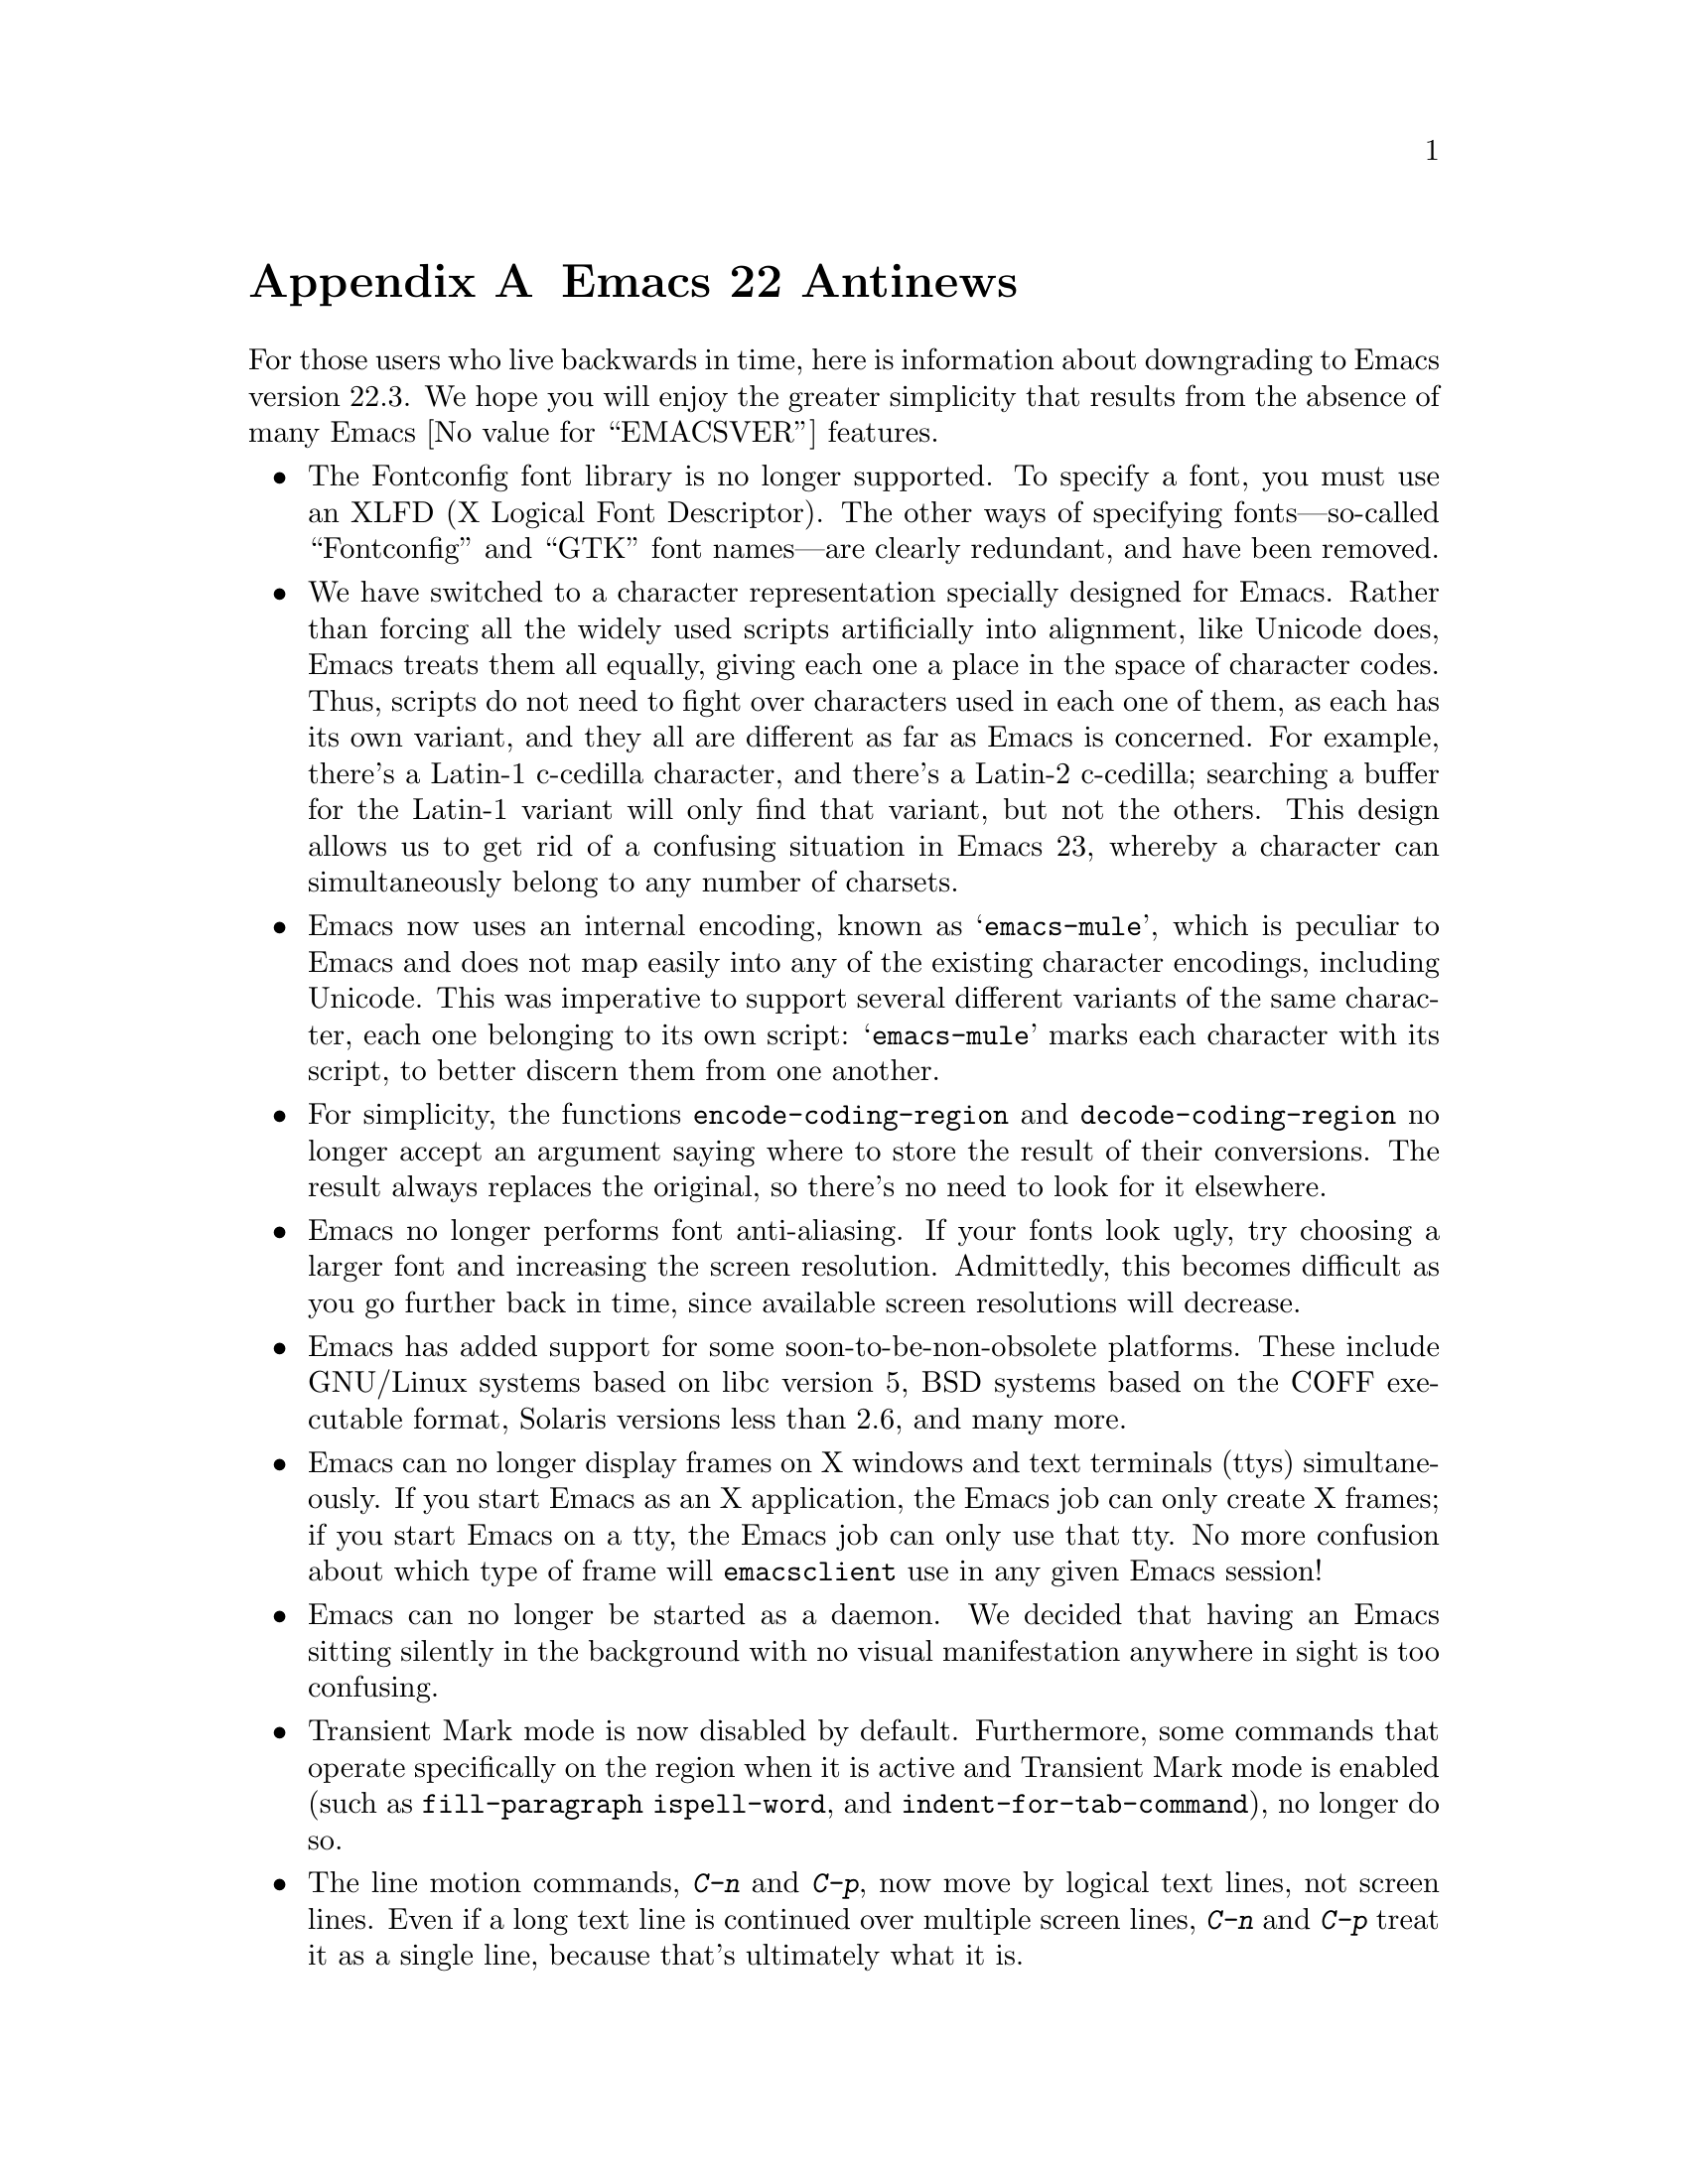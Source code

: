 @c This is part of the Emacs manual.
@c Copyright (C) 2005, 2006, 2007, 2008 Free Software Foundation, Inc.
@c See file emacs.texi for copying conditions.

@node Antinews, Mac OS, X Resources, Top
@appendix Emacs 22 Antinews

  For those users who live backwards in time, here is information
about downgrading to Emacs version 22.3.  We hope you will enjoy the
greater simplicity that results from the absence of many Emacs
@value{EMACSVER} features.

@itemize @bullet

@item
The Fontconfig font library is no longer supported.  To specify a
font, you must use an XLFD (X Logical Font Descriptor).  The other
ways of specifying fonts---so-called ``Fontconfig'' and ``GTK'' font
names---are clearly redundant, and have been removed.

@item
We have switched to a character representation specially designed for
Emacs.  Rather than forcing all the widely used scripts artificially
into alignment, like Unicode does, Emacs treats them all equally,
giving each one a place in the space of character codes.  Thus,
scripts do not need to fight over characters used in each one of them,
as each has its own variant, and they all are different as far as
Emacs is concerned.  For example, there's a Latin-1 c-cedilla
character, and there's a Latin-2 c-cedilla; searching a buffer for the
Latin-1 variant will only find that variant, but not the others.  This
design allows us to get rid of a confusing situation in Emacs 23,
whereby a character can simultaneously belong to any number of
charsets.

@item
Emacs now uses an internal encoding, known as @samp{emacs-mule}, which
is peculiar to Emacs and does not map easily into any of the existing
character encodings, including Unicode.  This was imperative to
support several different variants of the same character, each one
belonging to its own script: @samp{emacs-mule} marks each character
with its script, to better discern them from one another.

@item
For simplicity, the functions @code{encode-coding-region} and
@code{decode-coding-region} no longer accept an argument saying where
to store the result of their conversions.  The result always replaces
the original, so there's no need to look for it elsewhere.

@item
Emacs no longer performs font anti-aliasing.  If your fonts look ugly,
try choosing a larger font and increasing the screen resolution.
Admittedly, this becomes difficult as you go further back in time,
since available screen resolutions will decrease.

@item
Emacs has added support for some soon-to-be-non-obsolete platforms.
These include GNU/Linux systems based on libc version 5, BSD systems
based on the COFF executable format, Solaris versions less than 2.6,
and many more.

@item
Emacs can no longer display frames on X windows and text terminals
(ttys) simultaneously.  If you start Emacs as an X application, the
Emacs job can only create X frames; if you start Emacs on a tty, the
Emacs job can only use that tty.  No more confusion about which type
of frame will @command{emacsclient} use in any given Emacs session!

@item
Emacs can no longer be started as a daemon.  We decided that having an
Emacs sitting silently in the background with no visual manifestation
anywhere in sight is too confusing.

@item
Transient Mark mode is now disabled by default.  Furthermore, some
commands that operate specifically on the region when it is active and
Transient Mark mode is enabled (such as @code{fill-paragraph}
@code{ispell-word}, and @code{indent-for-tab-command}), no longer do
so.

@item
The line motion commands, @kbd{C-n} and @kbd{C-p}, now move by logical
text lines, not screen lines.  Even if a long text line is continued
over multiple screen lines, @kbd{C-n} and @kbd{C-p} treat it as a
single line, because that's ultimately what it is.

@item
Visual Line mode, which provides ``word wrap'' functionality, has been
removed.  You can still use Long Lines mode to gain an approximation
of word wrapping, though this has some drawbacks---for instance,
syntax highlighting often doesn't work well on wrapped lines.

@item
The variable @code{shift-select-mode} has been deleted; holding
@key{shift} while typing a motion command no longer creates a
temporarily active region.  You can still create temporarily active
regions by dragging the mouse.

@item
@kbd{C-l} now runs @code{recenter} instead of
@code{recenter-top-bottom}.  This always sets the current line at the
center of the window, instead of cycling through the center, top, and
bottom of the window on successive invocations of @kbd{C-l}.  This
lets you type @kbd{C-l C-l C-l C-l} to be @emph{absolutely sure} that
you have recentered the line.

@item
Typing @kbd{M-n} at the start of the minibuffer history list no longer
attempts to generate guesses of possible minibuffer input.  It instead
does the straightforward thing, by issuing the message @samp{End of
history; no default available}.

@item
Individual buffers can no longer display faces specially.  The text
scaling commands @kbd{C-x C-+}, @kbd{C-x C--}, and @kbd{C-x C-0} have
been removed, and so has the buffer face menu bound to
@kbd{S-down-mouse-1}.

@item
VC no longer supports fileset-based operations on distributed version
control systems (DVCSs) such as Arch, Bazaar, Subversion, Mercurial,
and Git.  For instance, multi-file commits will be performed by
committing one file at a time.  As you go further back in time, we
will remove DVCS support entirely, so start migrating your projects to
CVS.

@item
To keep up with decreasing computer memory capacity and disk space, many
other functions and files have been eliminated in Emacs 22.3.
@end itemize

@ignore
   arch-tag: 32932bd9-46f5-41b2-8a0e-fb0cc4caeb29
@end ignore
